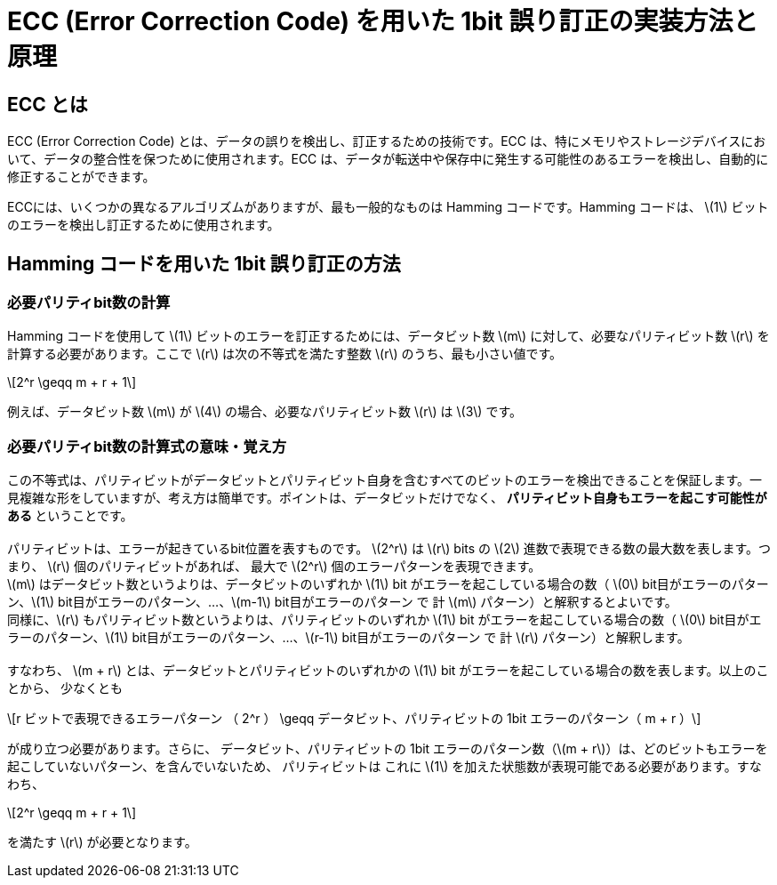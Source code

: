 
:stem: latexmath

# ECC (Error Correction Code) を用いた 1bit 誤り訂正の実装方法と原理

## ECC とは

ECC (Error Correction Code) とは、データの誤りを検出し、訂正するための技術です。ECC は、特にメモリやストレージデバイスにおいて、データの整合性を保つために使用されます。ECC は、データが転送中や保存中に発生する可能性のあるエラーを検出し、自動的に修正することができます。

ECCには、いくつかの異なるアルゴリズムがありますが、最も一般的なものは Hamming コードです。Hamming コードは、 stem:[1] ビットのエラーを検出し訂正するために使用されます。

## Hamming コードを用いた 1bit 誤り訂正の方法

### 必要パリティbit数の計算

Hamming コードを使用して  stem:[1] ビットのエラーを訂正するためには、データビット数 stem:[m] に対して、必要なパリティビット数 stem:[r] を計算する必要があります。ここで stem:[r] は次の不等式を満たす整数 stem:[r] のうち、最も小さい値です。

[stem]
++++
2^r \geqq m + r + 1
++++

例えば、データビット数 stem:[m] が stem:[4]  の場合、必要なパリティビット数 stem:[r] は  stem:[3] です。

### 必要パリティbit数の計算式の意味・覚え方

この不等式は、パリティビットがデータビットとパリティビット自身を含むすべてのビットのエラーを検出できることを保証します。一見複雑な形をしていますが、考え方は簡単です。ポイントは、データビットだけでなく、 ** パリティビット自身もエラーを起こす可能性がある ** ということです。 +
 +
パリティビットは、エラーが起きているbit位置を表すものです。 stem:[2^r] は stem:[r] bits の  stem:[2] 進数で表現できる数の最大数を表します。つまり、 stem:[r] 個のパリティビットがあれば、 最大で stem:[2^r] 個のエラーパターンを表現できます。 +
stem:[m] はデータビット数というよりは、データビットのいずれか stem:[1] bit がエラーを起こしている場合の数（ stem:[0] bit目がエラーのパターン、stem:[1] bit目がエラーのパターン、...、stem:[m-1] bit目がエラーのパターン で 計 stem:[m] パターン）と解釈するとよいです。 +
同様に、stem:[r] もパリティビット数というよりは、パリティビットのいずれか stem:[1] bit がエラーを起こしている場合の数（ stem:[0] bit目がエラーのパターン、stem:[1] bit目がエラーのパターン、...、stem:[r-1] bit目がエラーのパターン で 計 stem:[r] パターン）と解釈します。 +
 +
すなわち、 stem:[m + r] とは、データビットとパリティビットのいずれかの stem:[1] bit がエラーを起こしている場合の数を表します。以上のことから、 少なくとも +

[stem]
++++
r ビットで表現できるエラーパターン （ 2^r ） \geqq データビット、パリティビットの 1bit エラーのパターン（ m + r ）
++++

が成り立つ必要があります。さらに、 データビット、パリティビットの 1bit エラーのパターン数（stem:[m + r]）は、どのビットもエラーを起こしていないパターン、を含んでいないため、 パリティビットは これに stem:[1] を加えた状態数が表現可能である必要があります。すなわち、

[stem]
++++
2^r \geqq m + r + 1
++++

を満たす stem:[r] が必要となります。



